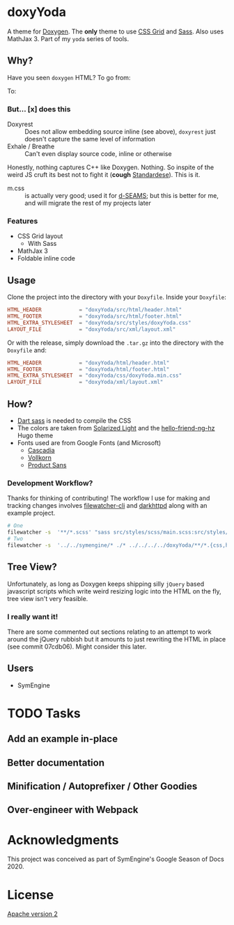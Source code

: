 * doxyYoda
#+DOWNLOADED: screenshot @ 2021-03-02 01:34:09
[[file:images/doxyYoda/2021-03-02_01-34-09_screenshot.png]]

A theme for [[http://doxygen.nl/][Doxygen]]. The **only** theme to use [[https://developer.mozilla.org/en-US/docs/Web/CSS/CSS_Grid_Layout][CSS Grid]] and [[https://sass-lang.com/guide][Sass]]. Also uses MathJax 3. Part of my ~yoda~ series of tools.
** Why?
Have you seen ~doxygen~ HTML? To go from:
#+DOWNLOADED: screenshot @ 2021-03-02 00:51:00
[[file:images/why/2021-03-02_00-51-00_screenshot.png]]
To:
#+DOWNLOADED: screenshot @ 2021-03-02 00:51:40
[[file:images/why/2021-03-02_00-51-40_screenshot.png]]
*** But... [x] does this
- Doxyrest :: Does not allow embedding source inline (see above), ~doxyrest~ just doesn't capture the same level of information
- Exhale / Breathe :: Can't even display source code, inline or otherwise
Honestly, nothing captures C++ like Doxygen. Nothing. So inspite of the weird JS cruft its best not to fight it (*cough* [[https://foonathan.net/2019/11/standardese-post-mortem/][Standardese]]). This is it.
- m.css :: is actually very good; used it for [[https://dseams.info][d-SEAMS]]; but this is better for me, and will migrate the rest of my projects later
*** Features
- CSS Grid layout
  - With Sass
- MathJax 3
- Foldable inline code
** Usage
Clone the project into the directory with your ~Doxyfile~.
Inside your ~Doxyfile~:
#+begin_src conf
HTML_HEADER            = "doxyYoda/src/html/header.html"
HTML_FOOTER            = "doxyYoda/src/html/footer.html"
HTML_EXTRA_STYLESHEET  = "doxyYoda/src/styles/doxyYoda.css"
LAYOUT_FILE            = "doxyYoda/src/xml/layout.xml"
#+end_src
Or with the release, simply download the ~.tar.gz~ into the directory with the ~Doxyfile~ and:
#+begin_src conf
HTML_HEADER            = "doxyYoda/html/header.html"
HTML_FOOTER            = "doxyYoda/html/footer.html"
HTML_EXTRA_STYLESHEET  = "doxyYoda/css/doxyYoda.min.css"
LAYOUT_FILE            = "doxyYoda/xml/layout.xml"
#+end_src
** How?
- [[https://sass-lang.com/documentation/cli/dart-sass][Dart sass]] is needed to compile the CSS
- The colors are taken from [[https://ethanschoonover.com/solarized/][Solarized Light]] and the [[https://github.com/HaoZeke/hugo-theme-hello-friend-ng-hz/branches][hello-friend-ng-hz]] Hugo theme
- Fonts used are from Google Fonts (and Microsoft)
  - [[https://github.com/microsoft/cascadia-code/][Cascadia]]
  - [[http://vollkorn-typeface.com/][Vollkorn]]
  - [[https://fonts.google.com/specimen/PT+Sans?category=Sans+Serif&preview.text_type=custom][Product Sans]]
*** Development Workflow?
Thanks for thinking of contributing! The workflow I use for making and tracking changes involves [[https://github.com/filewatcher/filewatcher-cli][filewatcher-cli]] and [[https://wiki.alpinelinux.org/wiki/Darkhttpd][darkhttpd]] along with an example project.
#+begin_src bash
# One
filewatcher -s  '**/*.scss' "sass src/styles/scss/main.scss:src/styles/doxyYoda.css"
# Two
filewatcher -s  '../../symengine/* ./* ../../../../doxyYoda/**/*.{css,html,xml}' "doxygen Doxyfile-prj.cfg"
#+end_src
** Tree View?
Unfortunately, as long as Doxygen keeps shipping silly ~jQuery~ based javascript scripts which write weird resizing logic into the HTML on the fly, tree view isn't very feasible.
*** I really want it!
There are some commented out sections relating to an attempt to work around the jQuery rubbish but it amounts to just rewriting the HTML in place (see commit 07cdb06). Might consider this later.
** Users
- SymEngine
* TODO Tasks
** Add an example in-place
** Better documentation
** Minification / Autoprefixer / Other Goodies
** Over-engineer with Webpack
* Acknowledgments
This project was conceived as part of SymEngine's Google Season of Docs 2020.
* License
[[https://www.apache.org/licenses/LICENSE-2.0.html][Apache version 2]]
